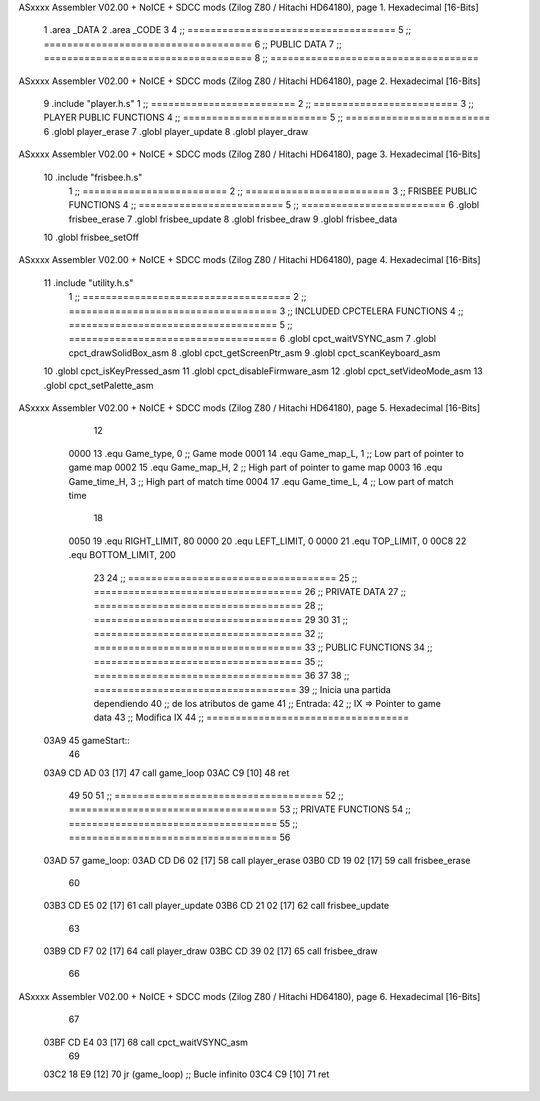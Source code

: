 ASxxxx Assembler V02.00 + NoICE + SDCC mods  (Zilog Z80 / Hitachi HD64180), page 1.
Hexadecimal [16-Bits]



                              1 .area _DATA
                              2 .area _CODE
                              3 
                              4 ;; ====================================
                              5 ;; ====================================
                              6 ;; PUBLIC DATA
                              7 ;; ====================================
                              8 ;; ====================================
ASxxxx Assembler V02.00 + NoICE + SDCC mods  (Zilog Z80 / Hitachi HD64180), page 2.
Hexadecimal [16-Bits]



                              9 .include "player.h.s"
                              1 ;; =========================
                              2 ;; =========================
                              3 ;; PLAYER PUBLIC FUNCTIONS
                              4 ;; =========================
                              5 ;; =========================
                              6 .globl player_erase
                              7 .globl player_update
                              8 .globl player_draw
ASxxxx Assembler V02.00 + NoICE + SDCC mods  (Zilog Z80 / Hitachi HD64180), page 3.
Hexadecimal [16-Bits]



                             10 .include "frisbee.h.s"
                              1 ;; =========================
                              2 ;; =========================
                              3 ;; FRISBEE PUBLIC FUNCTIONS
                              4 ;; =========================
                              5 ;; =========================
                              6 .globl frisbee_erase
                              7 .globl frisbee_update
                              8 .globl frisbee_draw
                              9 .globl frisbee_data
                             10 .globl frisbee_setOff
ASxxxx Assembler V02.00 + NoICE + SDCC mods  (Zilog Z80 / Hitachi HD64180), page 4.
Hexadecimal [16-Bits]



                             11 .include "utility.h.s"
                              1 ;; ====================================
                              2 ;; ====================================
                              3 ;; INCLUDED CPCTELERA FUNCTIONS
                              4 ;; ====================================
                              5 ;; ====================================
                              6 .globl cpct_waitVSYNC_asm
                              7 .globl cpct_drawSolidBox_asm
                              8 .globl cpct_getScreenPtr_asm
                              9 .globl cpct_scanKeyboard_asm
                             10 .globl cpct_isKeyPressed_asm
                             11 .globl cpct_disableFirmware_asm
                             12 .globl cpct_setVideoMode_asm
                             13 .globl cpct_setPalette_asm
ASxxxx Assembler V02.00 + NoICE + SDCC mods  (Zilog Z80 / Hitachi HD64180), page 5.
Hexadecimal [16-Bits]



                             12 
                     0000    13 .equ Game_type, 	0	;; Game mode
                     0001    14 .equ Game_map_L, 	1	;; Low part of pointer to game map
                     0002    15 .equ Game_map_H, 	2	;; High part of pointer to game map
                     0003    16 .equ Game_time_H, 	3	;; High part of match time
                     0004    17 .equ Game_time_L, 	4	;; Low part of match time
                             18 
                     0050    19 .equ RIGHT_LIMIT,	80
                     0000    20 .equ LEFT_LIMIT,	0
                     0000    21 .equ TOP_LIMIT,	 	0
                     00C8    22 .equ BOTTOM_LIMIT,	200
                             23 
                             24 ;; ====================================
                             25 ;; ====================================
                             26 ;; PRIVATE DATA
                             27 ;; ====================================
                             28 ;; ====================================
                             29 
                             30 	
                             31 ;; ====================================
                             32 ;; ====================================
                             33 ;; PUBLIC FUNCTIONS
                             34 ;; ====================================
                             35 ;; ====================================
                             36 
                             37 
                             38 ;; ===================================
                             39 ;; Inicia una partida dependiendo
                             40 ;; 	de los atributos de game
                             41 ;; Entrada:
                             42 ;; 	IX => Pointer to game data 
                             43 ;; Modifica IX
                             44 ;; ===================================
   03A9                      45 gameStart::
                             46 
   03A9 CD AD 03      [17]   47 	call game_loop
   03AC C9            [10]   48 	ret
                             49 
                             50 	
                             51 ;; ====================================
                             52 ;; ====================================
                             53 ;; PRIVATE FUNCTIONS
                             54 ;; ====================================
                             55 ;; ====================================
                             56 
   03AD                      57 game_loop:
   03AD CD D6 02      [17]   58 	call player_erase
   03B0 CD 19 02      [17]   59 	call frisbee_erase
                             60 
   03B3 CD E5 02      [17]   61 	call player_update
   03B6 CD 21 02      [17]   62 	call frisbee_update
                             63 
   03B9 CD F7 02      [17]   64 	call player_draw
   03BC CD 39 02      [17]   65 	call frisbee_draw
                             66 
ASxxxx Assembler V02.00 + NoICE + SDCC mods  (Zilog Z80 / Hitachi HD64180), page 6.
Hexadecimal [16-Bits]



                             67 	
   03BF CD E4 03      [17]   68 	call cpct_waitVSYNC_asm
                             69 
   03C2 18 E9         [12]   70 	jr (game_loop) 			;; Bucle infinito
   03C4 C9            [10]   71 	ret
